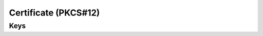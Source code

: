 Certificate (PKCS#12)
=====================

.. pfm:: com.apple.security.pkcs12 manifest.plist

Keys
----

.. pfmkey:: PayloadCertificateFileName com.apple.security.pkcs12 manifest.plist
.. pfmkey:: PayloadContent com.apple.security.pkcs12 manifest.plist
.. pfmkey:: Password com.apple.security.pkcs12 manifest.plist